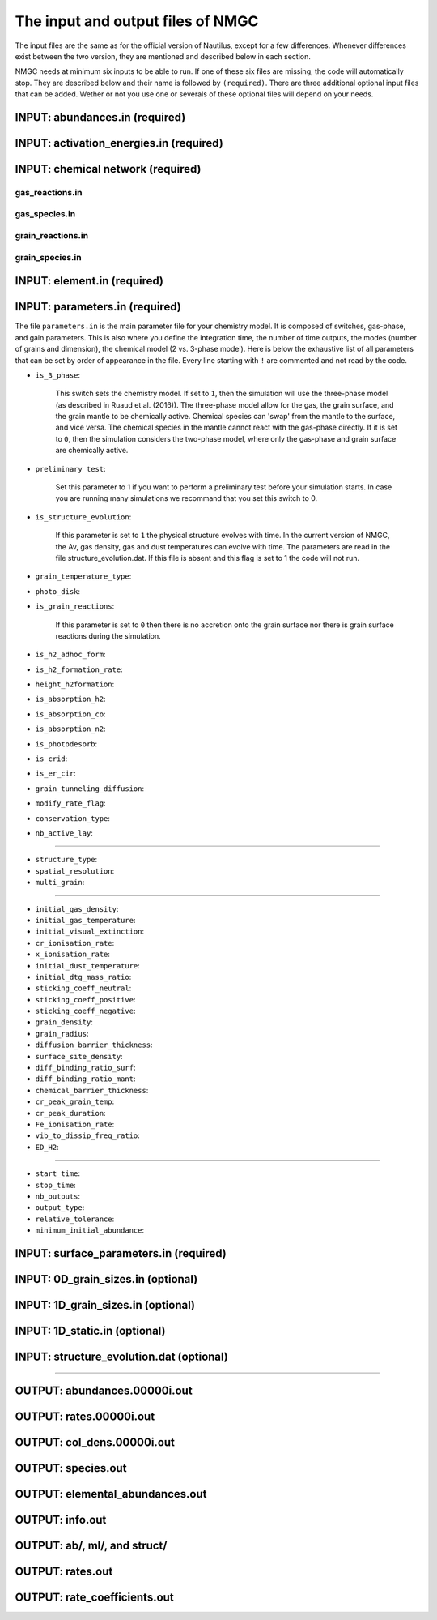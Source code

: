 .. _chap-input-files:

The input and output files of NMGC
***************************************

The input files are the same as for the official version of Nautilus, except for a few differences. Whenever differences exist between the two version, they are mentioned and described below in each section.   

NMGC needs at minimum six inputs to be able to run. If one of these six files are missing, the code will automatically stop. They are described below and their name is followed by ``(required)``. 
There are three additional optional input files that can be added. 
Wether or not you use one or severals of these optional files will depend on your needs.



.. _sec-ab-input:
INPUT: abundances.in (required)
==================

.. _sec-act-input:
INPUT: activation_energies.in (required)
==================

.. _sec-network-input:
INPUT: chemical network (required)
==================

.. _sec-greac-input:
gas_reactions.in
---------------------

.. _sec-gspec-input:
gas_species.in
---------------------

.. _sec-grreac-input:
grain_reactions.in
---------------------

.. _sec-grspec-input:
grain_species.in
---------------------

.. _sec-elm-input:
INPUT: element.in (required)
==================


.. _sec-param-input:
INPUT: parameters.in (required)
==================

The file ``parameters.in`` is the main parameter file for your chemistry model. It is composed of switches, gas-phase, and gain parameters. This is also where you define the integration time, the number of time outputs,
the modes (number of grains and dimension), the chemical model (2 vs. 3-phase model). Here is below the exhaustive list of all parameters that can be set by order of appearance in the file. Every line starting with ``!`` are commented and not read by the code.

* ``is_3_phase``:

    This switch sets the chemistry model. If set to ``1``, then the simulation will use the three-phase model (as described in Ruaud et al. (2016)). The three-phase model allow for the gas, the grain surface, and the grain mantle
    to be chemically active. Chemical species can 'swap' from the mantle to the surface, and vice versa. The chemical species in the mantle cannot react with the gas-phase directly. If it is set to ``0``, then the simulation
    considers the two-phase model, where only the gas-phase and grain surface are chemically active.

* ``preliminary test``: 

    Set this parameter to 1 if you want to perform a preliminary test before your simulation starts. In case you are running many simulations we recommand that you set this switch to 0.

* ``is_structure_evolution``:

    If this parameter is set to ``1`` the physical structure evolves with time. In the current version of NMGC, the Av, gas density, gas and dust temperatures can evolve with time. The
    parameters are read in the file structure_evolution.dat. If this file is absent and this flag is set to 1 the code will not run. 

* ``grain_temperature_type``: 

* ``photo_disk``:

* ``is_grain_reactions``:  

    If this parameter is set to ``0`` then there is no accretion onto the grain surface nor there is grain surface reactions during the simulation.

* ``is_h2_adhoc_form``:  

* ``is_h2_formation_rate``:  

* ``height_h2formation``:  

* ``is_absorption_h2``: 

* ``is_absorption_co``:  

* ``is_absorption_n2``:  

* ``is_photodesorb``:  

* ``is_crid``:  

* ``is_er_cir``:  

* ``grain_tunneling_diffusion``:  

* ``modify_rate_flag``:  

* ``conservation_type``:  

* ``nb_active_lay``: 


-------------------------------------

* ``structure_type``: 

* ``spatial_resolution``: 

* ``multi_grain``: 

-------------------------------------

* ``initial_gas_density``: 

* ``initial_gas_temperature``: 

* ``initial_visual_extinction``: 

* ``cr_ionisation_rate``: 

* ``x_ionisation_rate``: 

* ``initial_dust_temperature``:

* ``initial_dtg_mass_ratio``:

* ``sticking_coeff_neutral``:

* ``sticking_coeff_positive``:

* ``sticking_coeff_negative``:

* ``grain_density``:

* ``grain_radius``:

* ``diffusion_barrier_thickness``:

* ``surface_site_density``:

* ``diff_binding_ratio_surf``:

* ``diff_binding_ratio_mant``:

* ``chemical_barrier_thickness``:

* ``cr_peak_grain_temp``:

* ``cr_peak_duration``:

* ``Fe_ionisation_rate``:

* ``vib_to_dissip_freq_ratio``:

* ``ED_H2``:

-------------------------------------

* ``start_time``:

* ``stop_time``:

* ``nb_outputs``:

* ``output_type``:

* ``relative_tolerance``:

* ``minimum_initial_abundance``:





.. _sec-surf-input:
INPUT: surface_parameters.in (required)
==================

.. _sec-0d-input:
INPUT: 0D_grain_sizes.in (optional)
==================

.. _sec-1d-input:
INPUT: 1D_grain_sizes.in (optional)
==================

.. _sec-static-input:
INPUT: 1D_static.in  (optional)
==================

.. _sec-evolv-input:
INPUT: structure_evolution.dat  (optional)
==================



-------------------------------------

.. _sec-ab-output:
OUTPUT: abundances.00000i.out
==================

.. _sec-rates-output:
OUTPUT: rates.00000i.out
==================

OUTPUT: col_dens.00000i.out
==================

OUTPUT: species.out
==================

OUTPUT: elemental_abundances.out
==================

OUTPUT: info.out
==================

OUTPUT: ab/, ml/, and struct/
==================

OUTPUT: rates.out
==================

OUTPUT: rate_coefficients.out
==================

